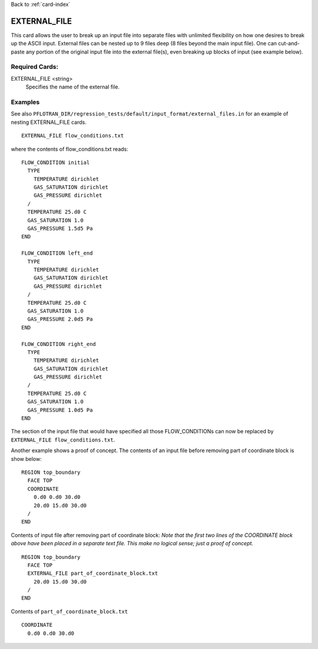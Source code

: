 Back to :ref:`card-index`

.. _external-file-card:

EXTERNAL_FILE
=============
This card allows the user to break up an input file into separate files with 
unlimited flexibility on how one desires to break up the ASCII input.  External 
files can be nested up to 9 files deep (8 files beyond the main input file).  
One can cut-and-paste any portion of the original input file into the external 
file(s), even breaking up blocks of input (see example below).

Required Cards:
---------------
EXTERNAL_FILE <string>
 Specifies the name of the external file. 

Examples
--------

See also ``PFLOTRAN_DIR/regression_tests/default/input_format/external_files.in`` 
for an example of nesting EXTERNAL_FILE cards.

::

  EXTERNAL_FILE flow_conditions.txt
  
where the contents of flow_conditions.txt reads:

::
  
  FLOW_CONDITION initial
    TYPE
      TEMPERATURE dirichlet
      GAS_SATURATION dirichlet
      GAS_PRESSURE dirichlet
    /
    TEMPERATURE 25.d0 C
    GAS_SATURATION 1.0
    GAS_PRESSURE 1.5d5 Pa
  END

  FLOW_CONDITION left_end
    TYPE
      TEMPERATURE dirichlet
      GAS_SATURATION dirichlet
      GAS_PRESSURE dirichlet
    /
    TEMPERATURE 25.d0 C
    GAS_SATURATION 1.0
    GAS_PRESSURE 2.0d5 Pa
  END

  FLOW_CONDITION right_end
    TYPE
      TEMPERATURE dirichlet
      GAS_SATURATION dirichlet
      GAS_PRESSURE dirichlet
    /
    TEMPERATURE 25.d0 C
    GAS_SATURATION 1.0
    GAS_PRESSURE 1.0d5 Pa
  END
  
The section of the input file that would have specified all those 
FLOW_CONDITIONs can now be replaced by ``EXTERNAL_FILE flow_conditions.txt``.

Another example shows a proof of concept. The contents of an input file before 
removing part of coordinate block is show below:

::

  REGION top_boundary
    FACE TOP
    COORDINATE
      0.d0 0.d0 30.d0
      20.d0 15.d0 30.d0
    /
  END

Contents of input file after removing part of coordinate block:  
*Note that the first two lines of the COORDINATE block above have been placed* 
*in a separate text file.  This make no logical sense; just a proof of concept.*

::

  REGION top_boundary
    FACE TOP
    EXTERNAL_FILE part_of_coordinate_block.txt
      20.d0 15.d0 30.d0
    /
  END

Contents of ``part_of_coordinate_block.txt``

::

  COORDINATE
    0.d0 0.d0 30.d0
